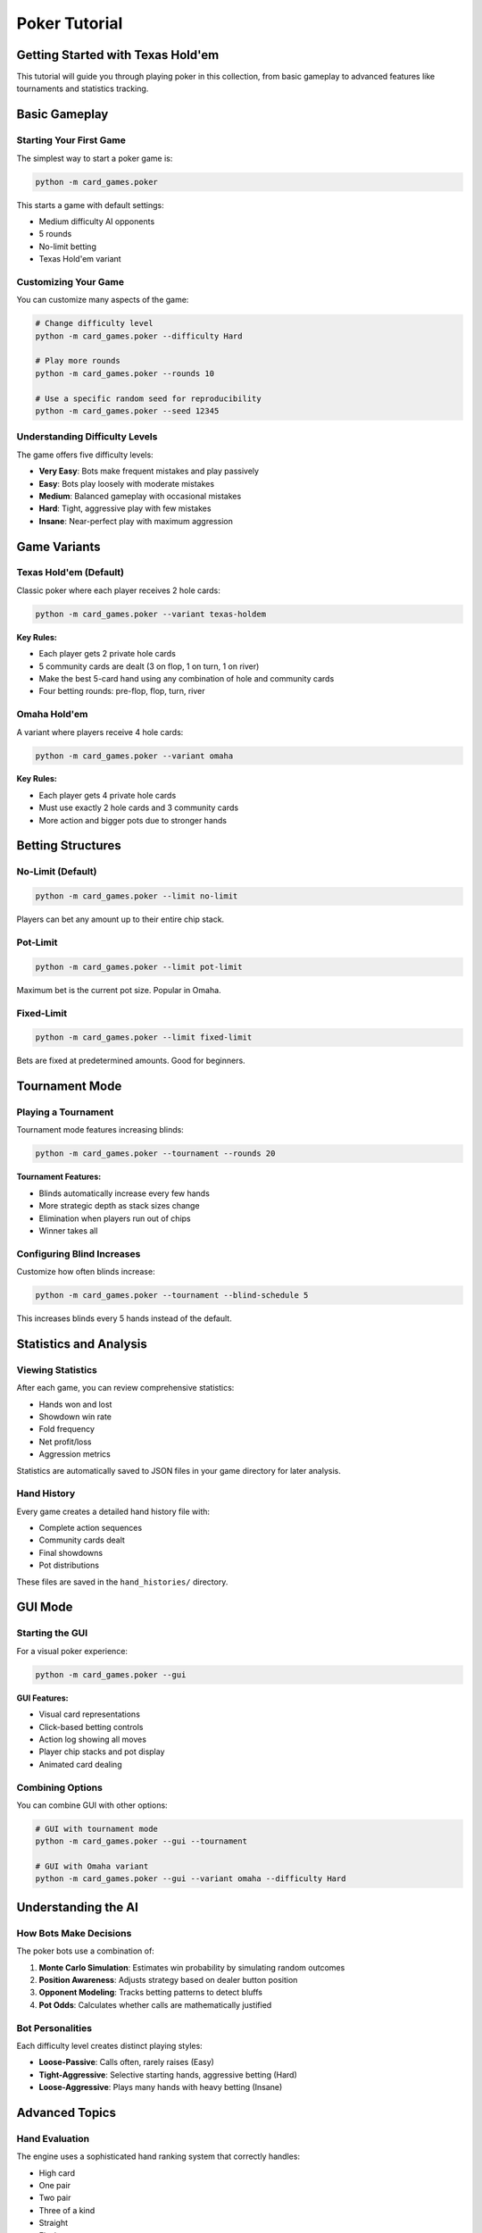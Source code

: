 Poker Tutorial
==============

Getting Started with Texas Hold'em
-----------------------------------

This tutorial will guide you through playing poker in this collection, from basic
gameplay to advanced features like tournaments and statistics tracking.

Basic Gameplay
--------------

Starting Your First Game
~~~~~~~~~~~~~~~~~~~~~~~~~

The simplest way to start a poker game is:

.. code-block:: bash

   python -m card_games.poker

This starts a game with default settings:

* Medium difficulty AI opponents
* 5 rounds
* No-limit betting
* Texas Hold'em variant

Customizing Your Game
~~~~~~~~~~~~~~~~~~~~~

You can customize many aspects of the game:

.. code-block:: bash

   # Change difficulty level
   python -m card_games.poker --difficulty Hard
   
   # Play more rounds
   python -m card_games.poker --rounds 10
   
   # Use a specific random seed for reproducibility
   python -m card_games.poker --seed 12345

Understanding Difficulty Levels
~~~~~~~~~~~~~~~~~~~~~~~~~~~~~~~~

The game offers five difficulty levels:

* **Very Easy**: Bots make frequent mistakes and play passively
* **Easy**: Bots play loosely with moderate mistakes
* **Medium**: Balanced gameplay with occasional mistakes
* **Hard**: Tight, aggressive play with few mistakes
* **Insane**: Near-perfect play with maximum aggression

Game Variants
-------------

Texas Hold'em (Default)
~~~~~~~~~~~~~~~~~~~~~~~

Classic poker where each player receives 2 hole cards:

.. code-block:: bash

   python -m card_games.poker --variant texas-holdem

**Key Rules:**

* Each player gets 2 private hole cards
* 5 community cards are dealt (3 on flop, 1 on turn, 1 on river)
* Make the best 5-card hand using any combination of hole and community cards
* Four betting rounds: pre-flop, flop, turn, river

Omaha Hold'em
~~~~~~~~~~~~~

A variant where players receive 4 hole cards:

.. code-block:: bash

   python -m card_games.poker --variant omaha

**Key Rules:**

* Each player gets 4 private hole cards
* Must use exactly 2 hole cards and 3 community cards
* More action and bigger pots due to stronger hands

Betting Structures
------------------

No-Limit (Default)
~~~~~~~~~~~~~~~~~~

.. code-block:: bash

   python -m card_games.poker --limit no-limit

Players can bet any amount up to their entire chip stack.

Pot-Limit
~~~~~~~~~

.. code-block:: bash

   python -m card_games.poker --limit pot-limit

Maximum bet is the current pot size. Popular in Omaha.

Fixed-Limit
~~~~~~~~~~~

.. code-block:: bash

   python -m card_games.poker --limit fixed-limit

Bets are fixed at predetermined amounts. Good for beginners.

Tournament Mode
---------------

Playing a Tournament
~~~~~~~~~~~~~~~~~~~~

Tournament mode features increasing blinds:

.. code-block:: bash

   python -m card_games.poker --tournament --rounds 20

**Tournament Features:**

* Blinds automatically increase every few hands
* More strategic depth as stack sizes change
* Elimination when players run out of chips
* Winner takes all

Configuring Blind Increases
~~~~~~~~~~~~~~~~~~~~~~~~~~~~

Customize how often blinds increase:

.. code-block:: bash

   python -m card_games.poker --tournament --blind-schedule 5

This increases blinds every 5 hands instead of the default.

Statistics and Analysis
-----------------------

Viewing Statistics
~~~~~~~~~~~~~~~~~~

After each game, you can review comprehensive statistics:

* Hands won and lost
* Showdown win rate
* Fold frequency
* Net profit/loss
* Aggression metrics

Statistics are automatically saved to JSON files in your game directory for later analysis.

Hand History
~~~~~~~~~~~~

Every game creates a detailed hand history file with:

* Complete action sequences
* Community cards dealt
* Final showdowns
* Pot distributions

These files are saved in the ``hand_histories/`` directory.

GUI Mode
--------

Starting the GUI
~~~~~~~~~~~~~~~~

For a visual poker experience:

.. code-block:: bash

   python -m card_games.poker --gui

**GUI Features:**

* Visual card representations
* Click-based betting controls
* Action log showing all moves
* Player chip stacks and pot display
* Animated card dealing

Combining Options
~~~~~~~~~~~~~~~~~

You can combine GUI with other options:

.. code-block:: bash

   # GUI with tournament mode
   python -m card_games.poker --gui --tournament
   
   # GUI with Omaha variant
   python -m card_games.poker --gui --variant omaha --difficulty Hard

Understanding the AI
--------------------

How Bots Make Decisions
~~~~~~~~~~~~~~~~~~~~~~~~

The poker bots use a combination of:

1. **Monte Carlo Simulation**: Estimates win probability by simulating random outcomes
2. **Position Awareness**: Adjusts strategy based on dealer button position
3. **Opponent Modeling**: Tracks betting patterns to detect bluffs
4. **Pot Odds**: Calculates whether calls are mathematically justified

Bot Personalities
~~~~~~~~~~~~~~~~~

Each difficulty level creates distinct playing styles:

* **Loose-Passive**: Calls often, rarely raises (Easy)
* **Tight-Aggressive**: Selective starting hands, aggressive betting (Hard)
* **Loose-Aggressive**: Plays many hands with heavy betting (Insane)

Advanced Topics
---------------

Hand Evaluation
~~~~~~~~~~~~~~~

The engine uses a sophisticated hand ranking system that correctly handles:

* High card
* One pair
* Two pair
* Three of a kind
* Straight
* Flush
* Full house
* Four of a kind
* Straight flush
* Royal flush

You can test hand evaluation directly:

.. code-block:: bash

   python -m card_games.poker.poker_hand_evaluator As Kh Qd Jc Ts

Tips and Strategy
-----------------

For Beginners
~~~~~~~~~~~~~

1. **Start with Fixed-Limit**: Easier to manage your bankroll
2. **Play Tight**: Only play strong starting hands
3. **Watch Your Position**: Play more hands when dealer button is close
4. **Learn Pot Odds**: Understand when calls are profitable

For Advanced Players
~~~~~~~~~~~~~~~~~~~~

1. **Study the AI**: Note how bots adjust to your play style
2. **Use Tournament Mode**: Tests your ability to adjust to changing dynamics
3. **Try Different Variants**: Omaha requires different strategy than Hold'em
4. **Analyze Hand Histories**: Review your decisions to improve

Troubleshooting
---------------

Common Issues
~~~~~~~~~~~~~

**Game runs too slowly**
   Try reducing the number of Monte Carlo simulations the AI uses

**GUI doesn't start**
   Ensure tkinter is installed (``python -m tkinter`` should open a window)

**Bots seem too easy/hard**
   Adjust the difficulty level or try tournament mode for more challenge

Next Steps
----------

* Try the :doc:`bluff_tutorial` for a different card game
* Read the :doc:`../architecture/poker_architecture` for implementation details
* Explore the :doc:`../examples/poker_examples` for code samples
